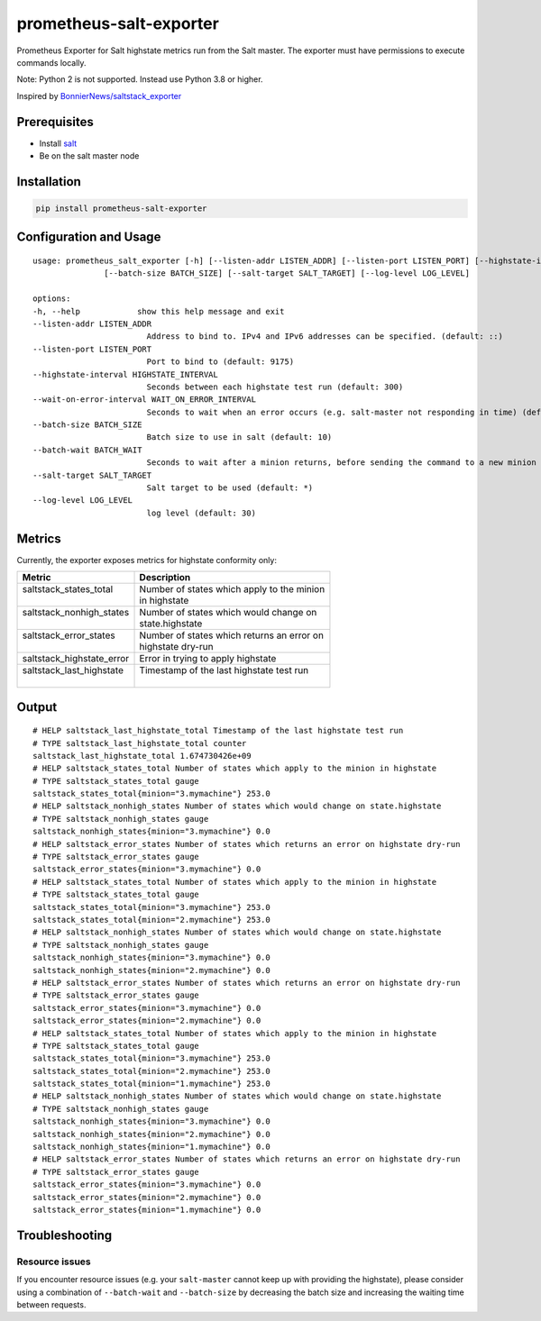 prometheus-salt-exporter
========================

Prometheus Exporter for Salt highstate metrics run from the Salt master.
The exporter must have permissions to execute commands locally.

Note: Python 2 is not supported. Instead use Python 3.8 or higher.

Inspired by `BonnierNews/saltstack_exporter <https://github.com/BonnierNews/saltstack_exporter>`__

Prerequisites
-------------

-  Install
   `salt <https://docs.saltproject.io/salt/install-guide/en/latest/>`__
-  Be on the salt master node

Installation
------------

.. code:: shell

   pip install prometheus-salt-exporter

Configuration and Usage
-----------------------

::

   usage: prometheus_salt_exporter [-h] [--listen-addr LISTEN_ADDR] [--listen-port LISTEN_PORT] [--highstate-interval HIGHSTATE_INTERVAL] [--wait-on-error-interval WAIT_ON_ERROR_INTERVAL]
                  [--batch-size BATCH_SIZE] [--salt-target SALT_TARGET] [--log-level LOG_LEVEL]

   options:
   -h, --help            show this help message and exit
   --listen-addr LISTEN_ADDR
                           Address to bind to. IPv4 and IPv6 addresses can be specified. (default: ::)
   --listen-port LISTEN_PORT
                           Port to bind to (default: 9175)
   --highstate-interval HIGHSTATE_INTERVAL
                           Seconds between each highstate test run (default: 300)
   --wait-on-error-interval WAIT_ON_ERROR_INTERVAL
                           Seconds to wait when an error occurs (e.g. salt-master not responding in time) (default: 300)
   --batch-size BATCH_SIZE
                           Batch size to use in salt (default: 10)
   --batch-wait BATCH_WAIT
                           Seconds to wait after a minion returns, before sending the command to a new minion (default: 10)
   --salt-target SALT_TARGET
                           Salt target to be used (default: *)
   --log-level LOG_LEVEL
                           log level (default: 30)

Metrics
-------

Currently, the exporter exposes metrics for highstate conformity only:

+---------------------------+---------------------------------------------+
| Metric                    | Description                                 |
+===========================+=============================================+
|| saltstack_states_total   || Number of states which apply to the minion |
||                          || in highstate                               |
+---------------------------+---------------------------------------------+
|| saltstack_nonhigh_states || Number of states which would change on     |
||                          || state.highstate                            |
+---------------------------+---------------------------------------------+
|| saltstack_error_states   || Number of states which returns an error on |
||                          || highstate dry-run                          |
+---------------------------+---------------------------------------------+
| saltstack_highstate_error | Error in trying to apply highstate          |
+---------------------------+---------------------------------------------+
|| saltstack_last_highstate || Timestamp of the last highstate test run   |
||                          ||                                            |
+---------------------------+---------------------------------------------+

Output
------

::

   # HELP saltstack_last_highstate_total Timestamp of the last highstate test run
   # TYPE saltstack_last_highstate_total counter
   saltstack_last_highstate_total 1.674730426e+09
   # HELP saltstack_states_total Number of states which apply to the minion in highstate
   # TYPE saltstack_states_total gauge
   saltstack_states_total{minion="3.mymachine"} 253.0
   # HELP saltstack_nonhigh_states Number of states which would change on state.highstate
   # TYPE saltstack_nonhigh_states gauge
   saltstack_nonhigh_states{minion="3.mymachine"} 0.0
   # HELP saltstack_error_states Number of states which returns an error on highstate dry-run
   # TYPE saltstack_error_states gauge
   saltstack_error_states{minion="3.mymachine"} 0.0
   # HELP saltstack_states_total Number of states which apply to the minion in highstate
   # TYPE saltstack_states_total gauge
   saltstack_states_total{minion="3.mymachine"} 253.0
   saltstack_states_total{minion="2.mymachine"} 253.0
   # HELP saltstack_nonhigh_states Number of states which would change on state.highstate
   # TYPE saltstack_nonhigh_states gauge
   saltstack_nonhigh_states{minion="3.mymachine"} 0.0
   saltstack_nonhigh_states{minion="2.mymachine"} 0.0
   # HELP saltstack_error_states Number of states which returns an error on highstate dry-run
   # TYPE saltstack_error_states gauge
   saltstack_error_states{minion="3.mymachine"} 0.0
   saltstack_error_states{minion="2.mymachine"} 0.0
   # HELP saltstack_states_total Number of states which apply to the minion in highstate
   # TYPE saltstack_states_total gauge
   saltstack_states_total{minion="3.mymachine"} 253.0
   saltstack_states_total{minion="2.mymachine"} 253.0
   saltstack_states_total{minion="1.mymachine"} 253.0
   # HELP saltstack_nonhigh_states Number of states which would change on state.highstate
   # TYPE saltstack_nonhigh_states gauge
   saltstack_nonhigh_states{minion="3.mymachine"} 0.0
   saltstack_nonhigh_states{minion="2.mymachine"} 0.0
   saltstack_nonhigh_states{minion="1.mymachine"} 0.0
   # HELP saltstack_error_states Number of states which returns an error on highstate dry-run
   # TYPE saltstack_error_states gauge
   saltstack_error_states{minion="3.mymachine"} 0.0
   saltstack_error_states{minion="2.mymachine"} 0.0
   saltstack_error_states{minion="1.mymachine"} 0.0


Troubleshooting
---------------

Resource issues
^^^^^^^^^^^^^^^

If you encounter resource issues (e.g. your ``salt-master`` cannot keep up with providing the highstate), 
please consider using a combination of ``--batch-wait`` and ``--batch-size`` by decreasing the batch size and increasing 
the waiting time between requests. 